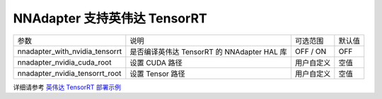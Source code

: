 NNAdapter 支持英伟达 TensorRT
^^^^^^^^^^^^^^^^^^^^^^^^

.. list-table::

   * - 参数
     - 说明
     - 可选范围
     - 默认值
   * - nnadapter_with_nvidia_tensorrt
     - 是否编译英伟达 TensorRT 的 NNAdapter HAL 库
     - OFF / ON
     - OFF
   * - nnadapter_nvidia_cuda_root
     - 设置 CUDA 路径
     - 用户自定义
     - 空值
   * - nnadapter_nvidia_tensorrt_root
     - 设置 Tensor  路径
     - 用户自定义
     - 空值

详细请参考 `英伟达 TensorRT 部署示例 <https://paddle-lite.readthedocs.io/zh/develop/demo_guides/nvidia_tensorrt.html>`_